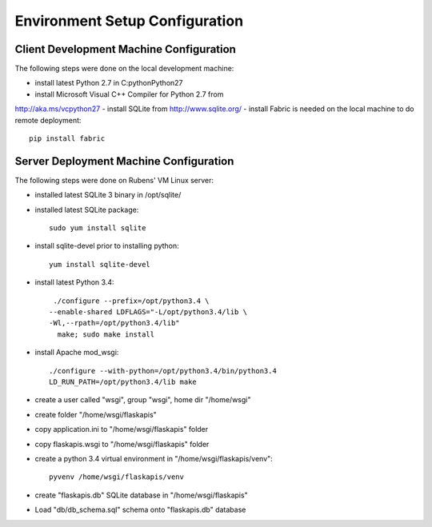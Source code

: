 ===============================
Environment Setup Configuration
===============================

Client Development Machine Configuration
----------------------------------------

The following steps were done on the local development machine:

- install latest Python 2.7 in C:\python\Python27
- install Microsoft Visual C++ Compiler for Python 2.7 from
http://aka.ms/vcpython27
- install SQLite from http://www.sqlite.org/
- install Fabric is needed on the local machine to do remote deployment::

    pip install fabric

Server Deployment Machine Configuration
---------------------------------------

The following steps were done on Rubens' VM Linux server:

- installed latest SQLite 3 binary in /opt/sqlite/
- installed latest SQLite package::

    sudo yum install sqlite

- install sqlite-devel prior to installing python::

    yum install sqlite-devel

- install latest Python 3.4::

    ./configure --prefix=/opt/python3.4 \
   --enable-shared LDFLAGS="-L/opt/python3.4/lib \
   -Wl,--rpath=/opt/python3.4/lib"
     make; sudo make install

- install Apache mod_wsgi::

    ./configure --with-python=/opt/python3.4/bin/python3.4
    LD_RUN_PATH=/opt/python3.4/lib make

- create a user called "wsgi", group "wsgi", home dir "/home/wsgi"
- create folder "/home/wsgi/flaskapis"
- copy application.ini to "/home/wsgi/flaskapis" folder
- copy flaskapis.wsgi to "/home/wsgi/flaskapis" folder
- create a python 3.4 virtual environment in "/home/wsgi/flaskapis/venv"::

    pyvenv /home/wsgi/flaskapis/venv

- create "flaskapis.db" SQLite database in "/home/wsgi/flaskapis"
- Load "db/db_schema.sql" schema onto "flaskapis.db" database

